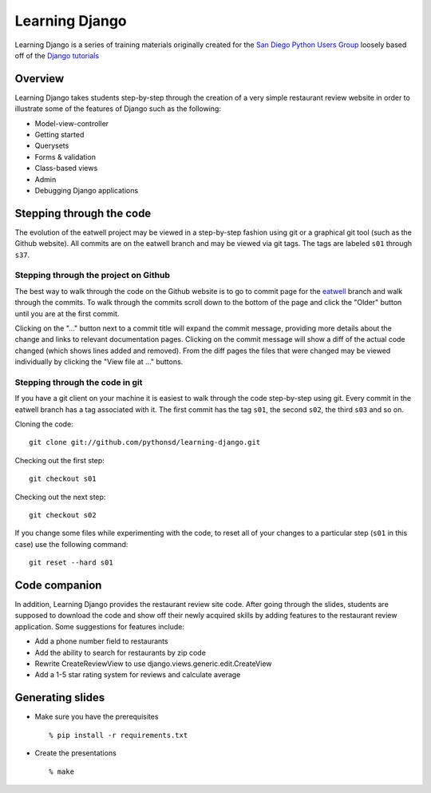 Learning Django
===============

Learning Django is a series of training materials originally created for the
`San Diego Python Users Group`_ loosely based off of the `Django tutorials`_

.. _San Diego Python Users Group: http://pythonsd.org
.. _Django tutorials: https://docs.djangoproject.com/en/1.4/intro/tutorial01/


Overview
--------

Learning Django takes students step-by-step through the creation of a
very simple restaurant review website in order to illustrate some of the
features of Django such as the following:

* Model-view-controller
* Getting started
* Querysets
* Forms & validation
* Class-based views
* Admin
* Debugging Django applications


Stepping through the code
-------------------------

The evolution of the eatwell project may be viewed in a step-by-step fashion
using git or a graphical git tool (such as the Github website).  All commits
are on the eatwell branch and may be viewed via git tags.  The tags are labeled
``s01`` through ``s37``.

Stepping through the project on Github
~~~~~~~~~~~~~~~~~~~~~~~~~~~~~~~~~~~~~~

The best way to walk through the code on the Github website is to go to commit
page for the `eatwell`_ branch and walk through the commits.  To walk through
the commits scroll down to the bottom of the page and click the "Older" button
until you are at the first commit.

Clicking on the "..." button next to a commit title will expand the commit
message, providing more details about the change and links to relevant
documentation pages.  Clicking on the commit message will show a diff of the
actual code changed (which shows lines added and removed).  From the diff pages
the files that were changed may be viewed individually by clicking the "View
file at ..." buttons.

.. _eatwell: https://github.com/pythonsd/learning-django/commits/eatwell

Stepping through the code in git
~~~~~~~~~~~~~~~~~~~~~~~~~~~~~~~~

If you have a git client on your machine it is easiest to walk through the code step-by-step using git.  Every commit in the eatwell branch has a tag associated with it.  The first commit has the tag ``s01``, the second ``s02``, the third ``s03`` and so on.

Cloning the code::

    git clone git://github.com/pythonsd/learning-django.git

Checking out the first step::

    git checkout s01

Checking out the next step::

    git checkout s02

If you change some files while experimenting with the code, to reset all of your changes to a particular step (``s01`` in this case) use the following command::

    git reset --hard s01


Code companion
--------------

In addition, Learning Django provides the restaurant review site code.
After going through the slides, students are supposed to download the
code and show off their newly acquired skills by adding features to
the restaurant review application. Some suggestions for features include:

* Add a phone number field to restaurants
* Add the ability to search for restaurants by zip code
* Rewrite CreateReviewView to use django.views.generic.edit.CreateView
* Add a 1-5 star rating system for reviews and calculate average


Generating slides
-----------------

* Make sure you have the prerequisites

  ::

    % pip install -r requirements.txt

* Create the presentations

  ::

    % make

